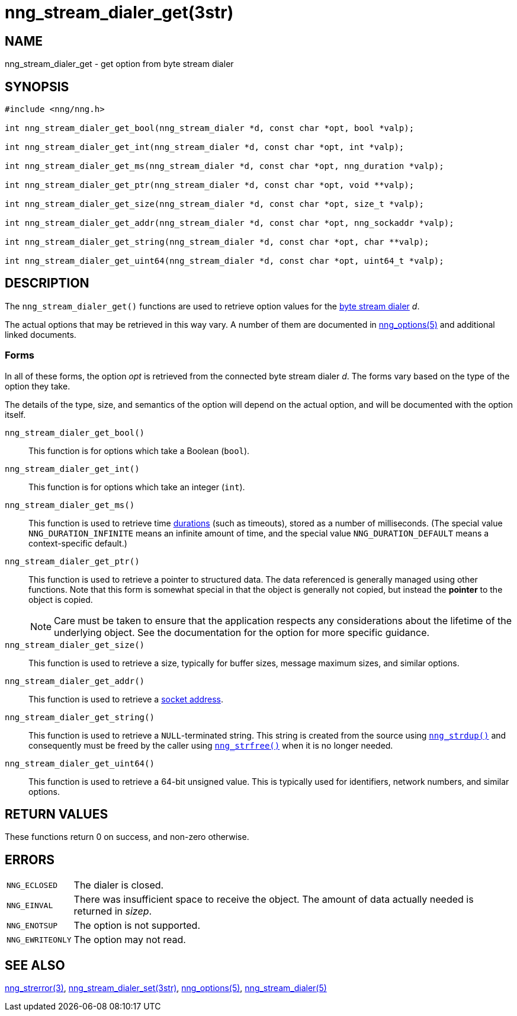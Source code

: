 = nng_stream_dialer_get(3str)
//
// Copyright 2020 Staysail Systems, Inc. <info@staysail.tech>
// Copyright 2018 Capitar IT Group BV <info@capitar.com>
// Copyright 2019 Devolutions <info@devolutions.net>
//
// This document is supplied under the terms of the MIT License, a
// copy of which should be located in the distribution where this
// file was obtained (LICENSE.txt).  A copy of the license may also be
// found online at https://opensource.org/licenses/MIT.
//

== NAME

nng_stream_dialer_get - get option from byte stream dialer

== SYNOPSIS

[source, c]
----
#include <nng/nng.h>

int nng_stream_dialer_get_bool(nng_stream_dialer *d, const char *opt, bool *valp);

int nng_stream_dialer_get_int(nng_stream_dialer *d, const char *opt, int *valp);

int nng_stream_dialer_get_ms(nng_stream_dialer *d, const char *opt, nng_duration *valp);

int nng_stream_dialer_get_ptr(nng_stream_dialer *d, const char *opt, void **valp);

int nng_stream_dialer_get_size(nng_stream_dialer *d, const char *opt, size_t *valp);

int nng_stream_dialer_get_addr(nng_stream_dialer *d, const char *opt, nng_sockaddr *valp);

int nng_stream_dialer_get_string(nng_stream_dialer *d, const char *opt, char **valp);

int nng_stream_dialer_get_uint64(nng_stream_dialer *d, const char *opt, uint64_t *valp);
----

== DESCRIPTION


The `nng_stream_dialer_get()` functions are used to retrieve option values for the
xref:nng_stream_dialer.5.adoc[byte stream dialer] _d_.

The actual options that may be retrieved in this way vary.
A number of them are documented in
xref:nng_options.5.adoc[nng_options(5)] and additional linked documents.

=== Forms

In all of these forms, the option _opt_ is retrieved from the connected
byte stream dialer _d_.
The forms vary based on the type of the option they take.

The details of the type, size, and semantics of the option will depend
on the actual option, and will be documented with the option itself.

`nng_stream_dialer_get_bool()`::
This function is for options which take a Boolean (`bool`).

`nng_stream_dialer_get_int()`::
This function is for options which take an integer (`int`).

`nng_stream_dialer_get_ms()`::
This function is used to retrieve time
xref:nng_duration.5.adoc[durations]
(such as timeouts), stored as a number of milliseconds.
(The special value ((`NNG_DURATION_INFINITE`)) means an infinite amount of time, and
the special value ((`NNG_DURATION_DEFAULT`)) means a context-specific default.)

`nng_stream_dialer_get_ptr()`::
This function is used to retrieve a pointer to structured data.
The data referenced is generally managed using other functions.
Note that this form is somewhat special in that the object is generally
not copied, but instead the *pointer* to the object is copied.
+
NOTE: Care must be taken to ensure that the application respects any
considerations about the lifetime of the underlying object.
See the documentation for the option for more specific guidance.

`nng_stream_dialer_get_size()`::
This function is used to retrieve a size,
typically for buffer sizes, message maximum sizes, and similar options.

`nng_stream_dialer_get_addr()`::
This function is used to retrieve a
xref:nng_sockaddr.5.adoc[socket address].

`nng_stream_dialer_get_string()`::
This function is used to retrieve a `NULL`-terminated string.
This string is created from the source using
xref:nng_strdup.3.adoc[`nng_strdup()`]
and consequently must be freed by the caller using
xref:nng_strfree.3.adoc[`nng_strfree()`] when it is no longer needed.

`nng_stream_dialer_get_uint64()`::
This function is used to retrieve a 64-bit unsigned value.
This is typically used for identifiers, network
numbers, and similar options.

== RETURN VALUES

These functions return 0 on success, and non-zero otherwise.

== ERRORS

[horizontal]
`NNG_ECLOSED`:: The dialer is closed.
`NNG_EINVAL`:: There was insufficient space to receive the object.
	The amount of data actually needed is returned in _sizep_.
`NNG_ENOTSUP`:: The option is not supported.
`NNG_EWRITEONLY`:: The option may not read.

== SEE ALSO

[.text-left]
xref:nng_strerror.3.adoc[nng_strerror(3)],
xref:nng_stream_dialer_set.3str.adoc[nng_stream_dialer_set(3str)],
xref:nng_options.5.adoc[nng_options(5)],
xref:nng_stream_dialer.5.adoc[nng_stream_dialer(5)]
